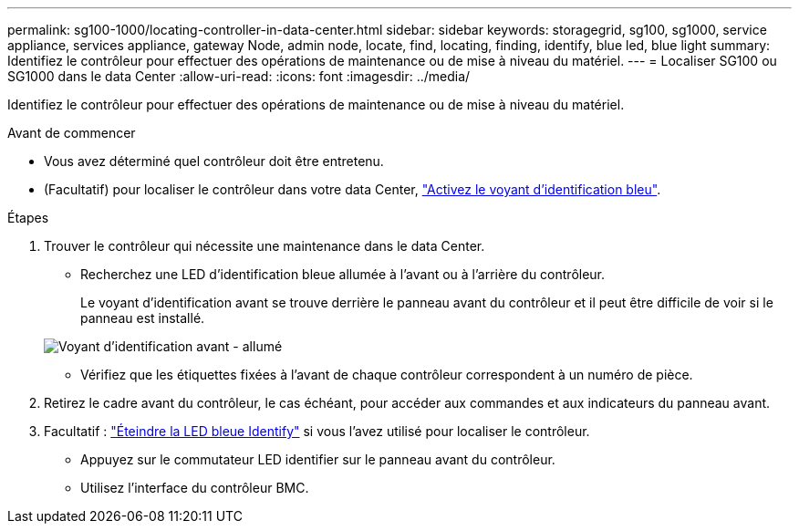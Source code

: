 ---
permalink: sg100-1000/locating-controller-in-data-center.html 
sidebar: sidebar 
keywords: storagegrid, sg100, sg1000, service appliance, services appliance, gateway Node, admin node, locate, find, locating, finding, identify, blue led, blue light 
summary: Identifiez le contrôleur pour effectuer des opérations de maintenance ou de mise à niveau du matériel. 
---
= Localiser SG100 ou SG1000 dans le data Center
:allow-uri-read: 
:icons: font
:imagesdir: ../media/


[role="lead"]
Identifiez le contrôleur pour effectuer des opérations de maintenance ou de mise à niveau du matériel.

.Avant de commencer
* Vous avez déterminé quel contrôleur doit être entretenu.
* (Facultatif) pour localiser le contrôleur dans votre data Center, link:turning-controller-identify-led-on-and-off.html["Activez le voyant d'identification bleu"].


.Étapes
. Trouver le contrôleur qui nécessite une maintenance dans le data Center.
+
** Recherchez une LED d'identification bleue allumée à l'avant ou à l'arrière du contrôleur.
+
Le voyant d'identification avant se trouve derrière le panneau avant du contrôleur et il peut être difficile de voir si le panneau est installé.

+
image::../media/sg6060_front_panel_service_led_on.jpg[Voyant d'identification avant - allumé]

** Vérifiez que les étiquettes fixées à l'avant de chaque contrôleur correspondent à un numéro de pièce.


. Retirez le cadre avant du contrôleur, le cas échéant, pour accéder aux commandes et aux indicateurs du panneau avant.
. Facultatif : link:turning-controller-identify-led-on-and-off.html["Éteindre la LED bleue Identify"] si vous l'avez utilisé pour localiser le contrôleur.
+
** Appuyez sur le commutateur LED identifier sur le panneau avant du contrôleur.
** Utilisez l'interface du contrôleur BMC.



